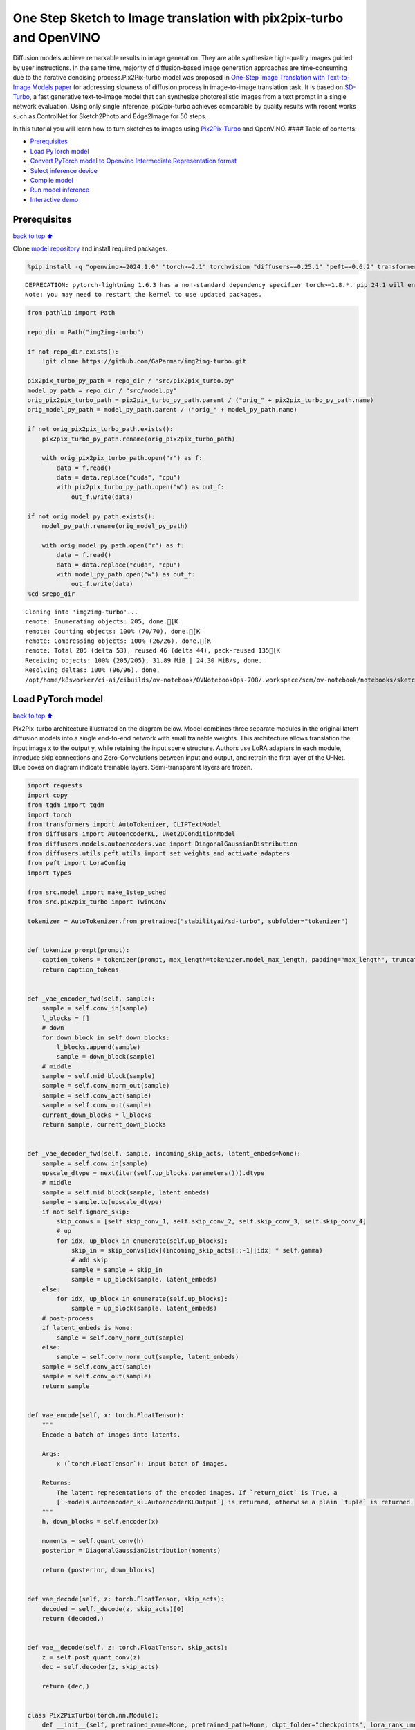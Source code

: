 One Step Sketch to Image translation with pix2pix-turbo and OpenVINO
====================================================================

Diffusion models achieve remarkable results in image generation. They
are able synthesize high-quality images guided by user instructions. In
the same time, majority of diffusion-based image generation approaches
are time-consuming due to the iterative denoising process.Pix2Pix-turbo
model was proposed in `One-Step Image Translation with Text-to-Image
Models paper <https://arxiv.org/abs/2403.12036>`__ for addressing
slowness of diffusion process in image-to-image translation task. It is
based on `SD-Turbo <https://huggingface.co/stabilityai/sd-turbo>`__, a
fast generative text-to-image model that can synthesize photorealistic
images from a text prompt in a single network evaluation. Using only
single inference, pix2pix-turbo achieves comparable by quality results
with recent works such as ControlNet for Sketch2Photo and Edge2Image for
50 steps.

|image0|

In this tutorial you will learn how to turn sketches to images using
`Pix2Pix-Turbo <https://github.com/GaParmar/img2img-turbo>`__ and
OpenVINO. #### Table of contents:

-  `Prerequisites <#Prerequisites>`__
-  `Load PyTorch model <#Load-PyTorch-model>`__
-  `Convert PyTorch model to Openvino Intermediate Representation
   format <#Convert-PyTorch-model-to-Openvino-Intermediate-Representation-format>`__
-  `Select inference device <#Select-inference-device>`__
-  `Compile model <#Compile-model>`__
-  `Run model inference <#Run-model-inference>`__
-  `Interactive demo <#Interactive-demo>`__

.. |image0| image:: https://github.com/GaParmar/img2img-turbo/raw/main/assets/gen_variations.jpg

Prerequisites
-------------

`back to top ⬆️ <#Table-of-contents:>`__

Clone `model repository <https://github.com/GaParmar/img2img-turbo>`__
and install required packages.

.. code:: ipython3

    %pip install -q "openvino>=2024.1.0" "torch>=2.1" torchvision "diffusers==0.25.1" "peft==0.6.2" transformers tqdm pillow opencv-python "gradio==3.43.1" --extra-index-url https://download.pytorch.org/whl/cpu


.. parsed-literal::

    DEPRECATION: pytorch-lightning 1.6.3 has a non-standard dependency specifier torch>=1.8.*. pip 24.1 will enforce this behaviour change. A possible replacement is to upgrade to a newer version of pytorch-lightning or contact the author to suggest that they release a version with a conforming dependency specifiers. Discussion can be found at https://github.com/pypa/pip/issues/12063
    Note: you may need to restart the kernel to use updated packages.


.. code:: ipython3

    from pathlib import Path
    
    repo_dir = Path("img2img-turbo")
    
    if not repo_dir.exists():
        !git clone https://github.com/GaParmar/img2img-turbo.git
    
    pix2pix_turbo_py_path = repo_dir / "src/pix2pix_turbo.py"
    model_py_path = repo_dir / "src/model.py"
    orig_pix2pix_turbo_path = pix2pix_turbo_py_path.parent / ("orig_" + pix2pix_turbo_py_path.name)
    orig_model_py_path = model_py_path.parent / ("orig_" + model_py_path.name)
    
    if not orig_pix2pix_turbo_path.exists():
        pix2pix_turbo_py_path.rename(orig_pix2pix_turbo_path)
    
        with orig_pix2pix_turbo_path.open("r") as f:
            data = f.read()
            data = data.replace("cuda", "cpu")
            with pix2pix_turbo_py_path.open("w") as out_f:
                out_f.write(data)
    
    if not orig_model_py_path.exists():
        model_py_path.rename(orig_model_py_path)
    
        with orig_model_py_path.open("r") as f:
            data = f.read()
            data = data.replace("cuda", "cpu")
            with model_py_path.open("w") as out_f:
                out_f.write(data)
    %cd $repo_dir


.. parsed-literal::

    Cloning into 'img2img-turbo'...
    remote: Enumerating objects: 205, done.[K
    remote: Counting objects: 100% (70/70), done.[K
    remote: Compressing objects: 100% (26/26), done.[K
    remote: Total 205 (delta 53), reused 46 (delta 44), pack-reused 135[K
    Receiving objects: 100% (205/205), 31.89 MiB | 24.30 MiB/s, done.
    Resolving deltas: 100% (96/96), done.
    /opt/home/k8sworker/ci-ai/cibuilds/ov-notebook/OVNotebookOps-708/.workspace/scm/ov-notebook/notebooks/sketch-to-image-pix2pix-turbo/img2img-turbo


Load PyTorch model
------------------

`back to top ⬆️ <#Table-of-contents:>`__

Pix2Pix-turbo architecture illustrated on the diagram below. Model
combines three separate modules in the original latent diffusion models
into a single end-to-end network with small trainable weights. This
architecture allows translation the input image x to the output y, while
retaining the input scene structure. Authors use LoRA adapters in each
module, introduce skip connections and Zero-Convolutions between input
and output, and retrain the first layer of the U-Net. Blue boxes on
diagram indicate trainable layers. Semi-transparent layers are frozen.
|model_diagram|

.. |model_diagram| image:: https://github.com/openvinotoolkit/openvino_notebooks/assets/29454499/18f1a442-8547-4edd-85b0-d8bd1a99bdf1

.. code:: ipython3

    import requests
    import copy
    from tqdm import tqdm
    import torch
    from transformers import AutoTokenizer, CLIPTextModel
    from diffusers import AutoencoderKL, UNet2DConditionModel
    from diffusers.models.autoencoders.vae import DiagonalGaussianDistribution
    from diffusers.utils.peft_utils import set_weights_and_activate_adapters
    from peft import LoraConfig
    import types
    
    from src.model import make_1step_sched
    from src.pix2pix_turbo import TwinConv
    
    tokenizer = AutoTokenizer.from_pretrained("stabilityai/sd-turbo", subfolder="tokenizer")
    
    
    def tokenize_prompt(prompt):
        caption_tokens = tokenizer(prompt, max_length=tokenizer.model_max_length, padding="max_length", truncation=True, return_tensors="pt").input_ids
        return caption_tokens
    
    
    def _vae_encoder_fwd(self, sample):
        sample = self.conv_in(sample)
        l_blocks = []
        # down
        for down_block in self.down_blocks:
            l_blocks.append(sample)
            sample = down_block(sample)
        # middle
        sample = self.mid_block(sample)
        sample = self.conv_norm_out(sample)
        sample = self.conv_act(sample)
        sample = self.conv_out(sample)
        current_down_blocks = l_blocks
        return sample, current_down_blocks
    
    
    def _vae_decoder_fwd(self, sample, incoming_skip_acts, latent_embeds=None):
        sample = self.conv_in(sample)
        upscale_dtype = next(iter(self.up_blocks.parameters())).dtype
        # middle
        sample = self.mid_block(sample, latent_embeds)
        sample = sample.to(upscale_dtype)
        if not self.ignore_skip:
            skip_convs = [self.skip_conv_1, self.skip_conv_2, self.skip_conv_3, self.skip_conv_4]
            # up
            for idx, up_block in enumerate(self.up_blocks):
                skip_in = skip_convs[idx](incoming_skip_acts[::-1][idx] * self.gamma)
                # add skip
                sample = sample + skip_in
                sample = up_block(sample, latent_embeds)
        else:
            for idx, up_block in enumerate(self.up_blocks):
                sample = up_block(sample, latent_embeds)
        # post-process
        if latent_embeds is None:
            sample = self.conv_norm_out(sample)
        else:
            sample = self.conv_norm_out(sample, latent_embeds)
        sample = self.conv_act(sample)
        sample = self.conv_out(sample)
        return sample
    
    
    def vae_encode(self, x: torch.FloatTensor):
        """
        Encode a batch of images into latents.
    
        Args:
            x (`torch.FloatTensor`): Input batch of images.
    
        Returns:
            The latent representations of the encoded images. If `return_dict` is True, a
            [`~models.autoencoder_kl.AutoencoderKLOutput`] is returned, otherwise a plain `tuple` is returned.
        """
        h, down_blocks = self.encoder(x)
    
        moments = self.quant_conv(h)
        posterior = DiagonalGaussianDistribution(moments)
    
        return (posterior, down_blocks)
    
    
    def vae_decode(self, z: torch.FloatTensor, skip_acts):
        decoded = self._decode(z, skip_acts)[0]
        return (decoded,)
    
    
    def vae__decode(self, z: torch.FloatTensor, skip_acts):
        z = self.post_quant_conv(z)
        dec = self.decoder(z, skip_acts)
    
        return (dec,)
    
    
    class Pix2PixTurbo(torch.nn.Module):
        def __init__(self, pretrained_name=None, pretrained_path=None, ckpt_folder="checkpoints", lora_rank_unet=8, lora_rank_vae=4):
            super().__init__()
            self.text_encoder = CLIPTextModel.from_pretrained("stabilityai/sd-turbo", subfolder="text_encoder").cpu()
            self.sched = make_1step_sched()
    
            vae = AutoencoderKL.from_pretrained("stabilityai/sd-turbo", subfolder="vae")
            vae.encoder.forward = types.MethodType(_vae_encoder_fwd, vae.encoder)
            vae.decoder.forward = types.MethodType(_vae_decoder_fwd, vae.decoder)
            vae.encode = types.MethodType(vae_encode, vae)
            vae.decode = types.MethodType(vae_decode, vae)
            vae._decode = types.MethodType(vae__decode, vae)
            # add the skip connection convs
            vae.decoder.skip_conv_1 = torch.nn.Conv2d(512, 512, kernel_size=(1, 1), stride=(1, 1), bias=False).cpu()
            vae.decoder.skip_conv_2 = torch.nn.Conv2d(256, 512, kernel_size=(1, 1), stride=(1, 1), bias=False).cpu()
            vae.decoder.skip_conv_3 = torch.nn.Conv2d(128, 512, kernel_size=(1, 1), stride=(1, 1), bias=False).cpu()
            vae.decoder.skip_conv_4 = torch.nn.Conv2d(128, 256, kernel_size=(1, 1), stride=(1, 1), bias=False).cpu()
            vae.decoder.ignore_skip = False
            unet = UNet2DConditionModel.from_pretrained("stabilityai/sd-turbo", subfolder="unet")
            ckpt_folder = Path(ckpt_folder)
    
            if pretrained_name == "edge_to_image":
                url = "https://www.cs.cmu.edu/~img2img-turbo/models/edge_to_image_loras.pkl"
                ckpt_folder.mkdir(exist_ok=True)
                outf = ckpt_folder / "edge_to_image_loras.pkl"
                if not outf:
                    print(f"Downloading checkpoint to {outf}")
                    response = requests.get(url, stream=True)
                    total_size_in_bytes = int(response.headers.get("content-length", 0))
                    block_size = 1024  # 1 Kibibyte
                    progress_bar = tqdm(total=total_size_in_bytes, unit="iB", unit_scale=True)
                    with open(outf, "wb") as file:
                        for data in response.iter_content(block_size):
                            progress_bar.update(len(data))
                            file.write(data)
                    progress_bar.close()
                    if total_size_in_bytes != 0 and progress_bar.n != total_size_in_bytes:
                        print("ERROR, something went wrong")
                    print(f"Downloaded successfully to {outf}")
                p_ckpt = outf
                sd = torch.load(p_ckpt, map_location="cpu")
                unet_lora_config = LoraConfig(r=sd["rank_unet"], init_lora_weights="gaussian", target_modules=sd["unet_lora_target_modules"])
                vae_lora_config = LoraConfig(r=sd["rank_vae"], init_lora_weights="gaussian", target_modules=sd["vae_lora_target_modules"])
                vae.add_adapter(vae_lora_config, adapter_name="vae_skip")
                _sd_vae = vae.state_dict()
                for k in sd["state_dict_vae"]:
                    _sd_vae[k] = sd["state_dict_vae"][k]
                vae.load_state_dict(_sd_vae)
                unet.add_adapter(unet_lora_config)
                _sd_unet = unet.state_dict()
                for k in sd["state_dict_unet"]:
                    _sd_unet[k] = sd["state_dict_unet"][k]
                unet.load_state_dict(_sd_unet)
    
            elif pretrained_name == "sketch_to_image_stochastic":
                # download from url
                url = "https://www.cs.cmu.edu/~img2img-turbo/models/sketch_to_image_stochastic_lora.pkl"
                ckpt_folder.mkdir(exist_ok=True)
                outf = ckpt_folder / "sketch_to_image_stochastic_lora.pkl"
                if not outf.exists():
                    print(f"Downloading checkpoint to {outf}")
                    response = requests.get(url, stream=True)
                    total_size_in_bytes = int(response.headers.get("content-length", 0))
                    block_size = 1024  # 1 Kibibyte
                    progress_bar = tqdm(total=total_size_in_bytes, unit="iB", unit_scale=True)
                    with open(outf, "wb") as file:
                        for data in response.iter_content(block_size):
                            progress_bar.update(len(data))
                            file.write(data)
                    progress_bar.close()
                    if total_size_in_bytes != 0 and progress_bar.n != total_size_in_bytes:
                        print("ERROR, something went wrong")
                    print(f"Downloaded successfully to {outf}")
                p_ckpt = outf
                convin_pretrained = copy.deepcopy(unet.conv_in)
                unet.conv_in = TwinConv(convin_pretrained, unet.conv_in)
                sd = torch.load(p_ckpt, map_location="cpu")
                unet_lora_config = LoraConfig(r=sd["rank_unet"], init_lora_weights="gaussian", target_modules=sd["unet_lora_target_modules"])
                vae_lora_config = LoraConfig(r=sd["rank_vae"], init_lora_weights="gaussian", target_modules=sd["vae_lora_target_modules"])
                vae.add_adapter(vae_lora_config, adapter_name="vae_skip")
                _sd_vae = vae.state_dict()
                for k in sd["state_dict_vae"]:
                    if k not in _sd_vae:
                        continue
                    _sd_vae[k] = sd["state_dict_vae"][k]
    
                vae.load_state_dict(_sd_vae)
                unet.add_adapter(unet_lora_config)
                _sd_unet = unet.state_dict()
                for k in sd["state_dict_unet"]:
                    _sd_unet[k] = sd["state_dict_unet"][k]
                unet.load_state_dict(_sd_unet)
    
            elif pretrained_path is not None:
                sd = torch.load(pretrained_path, map_location="cpu")
                unet_lora_config = LoraConfig(r=sd["rank_unet"], init_lora_weights="gaussian", target_modules=sd["unet_lora_target_modules"])
                vae_lora_config = LoraConfig(r=sd["rank_vae"], init_lora_weights="gaussian", target_modules=sd["vae_lora_target_modules"])
                vae.add_adapter(vae_lora_config, adapter_name="vae_skip")
                _sd_vae = vae.state_dict()
                for k in sd["state_dict_vae"]:
                    _sd_vae[k] = sd["state_dict_vae"][k]
                vae.load_state_dict(_sd_vae)
                unet.add_adapter(unet_lora_config)
                _sd_unet = unet.state_dict()
                for k in sd["state_dict_unet"]:
                    _sd_unet[k] = sd["state_dict_unet"][k]
                unet.load_state_dict(_sd_unet)
    
            # unet.enable_xformers_memory_efficient_attention()
            unet.to("cpu")
            vae.to("cpu")
            self.unet, self.vae = unet, vae
            self.vae.decoder.gamma = 1
            self.timesteps = torch.tensor([999], device="cpu").long()
            self.text_encoder.requires_grad_(False)
    
        def set_r(self, r):
            self.unet.set_adapters(["default"], weights=[r])
            set_weights_and_activate_adapters(self.vae, ["vae_skip"], [r])
            self.r = r
            self.unet.conv_in.r = r
            self.vae.decoder.gamma = r
    
        def forward(self, c_t, prompt_tokens, noise_map):
            caption_enc = self.text_encoder(prompt_tokens)[0]
            # scale the lora weights based on the r value
            sample, current_down_blocks = self.vae.encode(c_t)
            encoded_control = sample.sample() * self.vae.config.scaling_factor
            # combine the input and noise
            unet_input = encoded_control * self.r + noise_map * (1 - self.r)
    
            unet_output = self.unet(
                unet_input,
                self.timesteps,
                encoder_hidden_states=caption_enc,
            ).sample
            x_denoised = self.sched.step(unet_output, self.timesteps, unet_input, return_dict=True).prev_sample
            output_image = (self.vae.decode(x_denoised / self.vae.config.scaling_factor, current_down_blocks)[0]).clamp(-1, 1)
            return output_image


.. parsed-literal::

    /opt/home/k8sworker/ci-ai/cibuilds/ov-notebook/OVNotebookOps-708/.workspace/scm/ov-notebook/.venv/lib/python3.8/site-packages/diffusers/utils/outputs.py:63: UserWarning: torch.utils._pytree._register_pytree_node is deprecated. Please use torch.utils._pytree.register_pytree_node instead.
      torch.utils._pytree._register_pytree_node(
    The installed version of bitsandbytes was compiled without GPU support. 8-bit optimizers, 8-bit multiplication, and GPU quantization are unavailable.
    /opt/home/k8sworker/ci-ai/cibuilds/ov-notebook/OVNotebookOps-708/.workspace/scm/ov-notebook/.venv/lib/python3.8/site-packages/huggingface_hub/file_download.py:1132: FutureWarning: `resume_download` is deprecated and will be removed in version 1.0.0. Downloads always resume when possible. If you want to force a new download, use `force_download=True`.
      warnings.warn(


.. code:: ipython3

    ov_model_path = Path("model/pix2pix-turbo.xml")
    
    pt_model = None
    
    if not ov_model_path.exists():
        pt_model = Pix2PixTurbo("sketch_to_image_stochastic")
        pt_model.set_r(0.4)
        pt_model.eval()


.. parsed-literal::

    /opt/home/k8sworker/ci-ai/cibuilds/ov-notebook/OVNotebookOps-708/.workspace/scm/ov-notebook/.venv/lib/python3.8/site-packages/diffusers/utils/outputs.py:63: UserWarning: torch.utils._pytree._register_pytree_node is deprecated. Please use torch.utils._pytree.register_pytree_node instead.
      torch.utils._pytree._register_pytree_node(
    /opt/home/k8sworker/ci-ai/cibuilds/ov-notebook/OVNotebookOps-708/.workspace/scm/ov-notebook/.venv/lib/python3.8/site-packages/huggingface_hub/file_download.py:1132: FutureWarning: `resume_download` is deprecated and will be removed in version 1.0.0. Downloads always resume when possible. If you want to force a new download, use `force_download=True`.
      warnings.warn(


.. parsed-literal::

    Downloading checkpoint to checkpoints/sketch_to_image_stochastic_lora.pkl


.. parsed-literal::

    100%|██████████| 525M/525M [08:45<00:00, 998kiB/s] 


.. parsed-literal::

    Downloaded successfully to checkpoints/sketch_to_image_stochastic_lora.pkl


Convert PyTorch model to Openvino Intermediate Representation format
--------------------------------------------------------------------

`back to top ⬆️ <#Table-of-contents:>`__

Starting from OpenVINO 2023.0 release, OpenVINO supports direct PyTorch
models conversion to `OpenVINO Intermediate Representation (IR)
format <https://docs.openvino.ai/2024/documentation/openvino-ir-format.html>`__
to take the advantage of advanced OpenVINO optimization tools and
features. You need to provide a model object, input data for model
tracing to `OpenVINO Model Conversion
API <https://docs.openvino.ai/2024/openvino-workflow/model-preparation/convert-model-to-ir.html>`__.
``ov.convert_model`` function convert PyTorch model instance to
``ov.Model`` object that can be used for compilation on device or saved
on disk using ``ov.save_model`` in compressed to FP16 format.

.. code:: ipython3

    import gc
    import openvino as ov
    
    if not ov_model_path.exists():
        example_input = [torch.ones((1, 3, 512, 512)), torch.ones([1, 77], dtype=torch.int64), torch.ones([1, 4, 64, 64])]
        with torch.no_grad():
            ov_model = ov.convert_model(pt_model, example_input=example_input, input=[[1, 3, 512, 512], [1, 77], [1, 4, 64, 64]])
            ov.save_model(ov_model, ov_model_path)
        del ov_model
        torch._C._jit_clear_class_registry()
        torch.jit._recursive.concrete_type_store = torch.jit._recursive.ConcreteTypeStore()
        torch.jit._state._clear_class_state()
    del pt_model
    gc.collect();


.. parsed-literal::

    /opt/home/k8sworker/ci-ai/cibuilds/ov-notebook/OVNotebookOps-708/.workspace/scm/ov-notebook/.venv/lib/python3.8/site-packages/transformers/modeling_utils.py:4371: FutureWarning: `_is_quantized_training_enabled` is going to be deprecated in transformers 4.39.0. Please use `model.hf_quantizer.is_trainable` instead
      warnings.warn(
    /opt/home/k8sworker/ci-ai/cibuilds/ov-notebook/OVNotebookOps-708/.workspace/scm/ov-notebook/.venv/lib/python3.8/site-packages/transformers/modeling_attn_mask_utils.py:86: TracerWarning: Converting a tensor to a Python boolean might cause the trace to be incorrect. We can't record the data flow of Python values, so this value will be treated as a constant in the future. This means that the trace might not generalize to other inputs!
      if input_shape[-1] > 1 or self.sliding_window is not None:
    /opt/home/k8sworker/ci-ai/cibuilds/ov-notebook/OVNotebookOps-708/.workspace/scm/ov-notebook/.venv/lib/python3.8/site-packages/transformers/modeling_attn_mask_utils.py:162: TracerWarning: Converting a tensor to a Python boolean might cause the trace to be incorrect. We can't record the data flow of Python values, so this value will be treated as a constant in the future. This means that the trace might not generalize to other inputs!
      if past_key_values_length > 0:
    /opt/home/k8sworker/ci-ai/cibuilds/ov-notebook/OVNotebookOps-708/.workspace/scm/ov-notebook/.venv/lib/python3.8/site-packages/transformers/models/clip/modeling_clip.py:279: TracerWarning: Converting a tensor to a Python boolean might cause the trace to be incorrect. We can't record the data flow of Python values, so this value will be treated as a constant in the future. This means that the trace might not generalize to other inputs!
      if attn_weights.size() != (bsz * self.num_heads, tgt_len, src_len):
    /opt/home/k8sworker/ci-ai/cibuilds/ov-notebook/OVNotebookOps-708/.workspace/scm/ov-notebook/.venv/lib/python3.8/site-packages/transformers/models/clip/modeling_clip.py:287: TracerWarning: Converting a tensor to a Python boolean might cause the trace to be incorrect. We can't record the data flow of Python values, so this value will be treated as a constant in the future. This means that the trace might not generalize to other inputs!
      if causal_attention_mask.size() != (bsz, 1, tgt_len, src_len):
    /opt/home/k8sworker/ci-ai/cibuilds/ov-notebook/OVNotebookOps-708/.workspace/scm/ov-notebook/.venv/lib/python3.8/site-packages/transformers/models/clip/modeling_clip.py:319: TracerWarning: Converting a tensor to a Python boolean might cause the trace to be incorrect. We can't record the data flow of Python values, so this value will be treated as a constant in the future. This means that the trace might not generalize to other inputs!
      if attn_output.size() != (bsz * self.num_heads, tgt_len, self.head_dim):
    /opt/home/k8sworker/ci-ai/cibuilds/ov-notebook/OVNotebookOps-708/.workspace/scm/ov-notebook/.venv/lib/python3.8/site-packages/diffusers/models/downsampling.py:135: TracerWarning: Converting a tensor to a Python boolean might cause the trace to be incorrect. We can't record the data flow of Python values, so this value will be treated as a constant in the future. This means that the trace might not generalize to other inputs!
      assert hidden_states.shape[1] == self.channels
    /opt/home/k8sworker/ci-ai/cibuilds/ov-notebook/OVNotebookOps-708/.workspace/scm/ov-notebook/.venv/lib/python3.8/site-packages/diffusers/models/downsampling.py:144: TracerWarning: Converting a tensor to a Python boolean might cause the trace to be incorrect. We can't record the data flow of Python values, so this value will be treated as a constant in the future. This means that the trace might not generalize to other inputs!
      assert hidden_states.shape[1] == self.channels
    /opt/home/k8sworker/ci-ai/cibuilds/ov-notebook/OVNotebookOps-708/.workspace/scm/ov-notebook/.venv/lib/python3.8/site-packages/diffusers/models/unet_2d_condition.py:915: TracerWarning: Converting a tensor to a Python boolean might cause the trace to be incorrect. We can't record the data flow of Python values, so this value will be treated as a constant in the future. This means that the trace might not generalize to other inputs!
      if dim % default_overall_up_factor != 0:
    /opt/home/k8sworker/ci-ai/cibuilds/ov-notebook/OVNotebookOps-708/.workspace/scm/ov-notebook/.venv/lib/python3.8/site-packages/diffusers/models/upsampling.py:149: TracerWarning: Converting a tensor to a Python boolean might cause the trace to be incorrect. We can't record the data flow of Python values, so this value will be treated as a constant in the future. This means that the trace might not generalize to other inputs!
      assert hidden_states.shape[1] == self.channels
    /opt/home/k8sworker/ci-ai/cibuilds/ov-notebook/OVNotebookOps-708/.workspace/scm/ov-notebook/.venv/lib/python3.8/site-packages/diffusers/models/upsampling.py:165: TracerWarning: Converting a tensor to a Python boolean might cause the trace to be incorrect. We can't record the data flow of Python values, so this value will be treated as a constant in the future. This means that the trace might not generalize to other inputs!
      if hidden_states.shape[0] >= 64:
    /opt/home/k8sworker/ci-ai/cibuilds/ov-notebook/OVNotebookOps-708/.workspace/scm/ov-notebook/.venv/lib/python3.8/site-packages/diffusers/schedulers/scheduling_ddpm.py:433: TracerWarning: Converting a tensor to a Python boolean might cause the trace to be incorrect. We can't record the data flow of Python values, so this value will be treated as a constant in the future. This means that the trace might not generalize to other inputs!
      if model_output.shape[1] == sample.shape[1] * 2 and self.variance_type in ["learned", "learned_range"]:
    /opt/home/k8sworker/ci-ai/cibuilds/ov-notebook/OVNotebookOps-708/.workspace/scm/ov-notebook/.venv/lib/python3.8/site-packages/diffusers/schedulers/scheduling_ddpm.py:440: TracerWarning: Converting a tensor to a Python boolean might cause the trace to be incorrect. We can't record the data flow of Python values, so this value will be treated as a constant in the future. This means that the trace might not generalize to other inputs!
      alpha_prod_t_prev = self.alphas_cumprod[prev_t] if prev_t >= 0 else self.one
    /opt/home/k8sworker/ci-ai/cibuilds/ov-notebook/OVNotebookOps-708/.workspace/scm/ov-notebook/.venv/lib/python3.8/site-packages/diffusers/schedulers/scheduling_ddpm.py:479: TracerWarning: Converting a tensor to a Python boolean might cause the trace to be incorrect. We can't record the data flow of Python values, so this value will be treated as a constant in the future. This means that the trace might not generalize to other inputs!
      if t > 0:
    /opt/home/k8sworker/ci-ai/cibuilds/ov-notebook/OVNotebookOps-708/.workspace/scm/ov-notebook/.venv/lib/python3.8/site-packages/diffusers/schedulers/scheduling_ddpm.py:330: TracerWarning: Converting a tensor to a Python boolean might cause the trace to be incorrect. We can't record the data flow of Python values, so this value will be treated as a constant in the future. This means that the trace might not generalize to other inputs!
      alpha_prod_t_prev = self.alphas_cumprod[prev_t] if prev_t >= 0 else self.one


Select inference device
-----------------------

`back to top ⬆️ <#Table-of-contents:>`__

.. code:: ipython3

    import ipywidgets as widgets
    
    core = ov.Core()
    device = widgets.Dropdown(
        options=core.available_devices + ["AUTO"],
        value="AUTO",
        description="Device:",
        disabled=False,
    )
    
    device




.. parsed-literal::

    Dropdown(description='Device:', index=1, options=('CPU', 'AUTO'), value='AUTO')



Compile model
-------------

`back to top ⬆️ <#Table-of-contents:>`__

.. code:: ipython3

    compiled_model = core.compile_model(ov_model_path, device.value)

Run model inference
-------------------

`back to top ⬆️ <#Table-of-contents:>`__

Now, let’s try model in action and turn simple cat sketch into
professional artwork.

.. code:: ipython3

    from diffusers.utils import load_image
    
    sketch_image = load_image("https://github.com/openvinotoolkit/openvino_notebooks/assets/29454499/f964a51d-34e8-411a-98f4-5f97a28f56b0")
    
    sketch_image




.. image:: sketch-to-image-pix2pix-turbo-with-output_files/sketch-to-image-pix2pix-turbo-with-output_14_0.png



.. code:: ipython3

    import torchvision.transforms.functional as F
    
    torch.manual_seed(145)
    c_t = torch.unsqueeze(F.to_tensor(sketch_image) > 0.5, 0)
    noise = torch.randn((1, 4, 512 // 8, 512 // 8))

.. code:: ipython3

    prompt_template = "anime artwork {prompt} . anime style, key visual, vibrant, studio anime,  highly detailed"
    prompt = prompt_template.replace("{prompt}", "fluffy  magic cat")
    
    prompt_tokens = tokenize_prompt(prompt)

.. code:: ipython3

    result = compiled_model([1 - c_t.to(torch.float32), prompt_tokens, noise])[0]

.. code:: ipython3

    from PIL import Image
    import numpy as np
    
    image_tensor = (result[0] * 0.5 + 0.5) * 255
    image = np.transpose(image_tensor, (1, 2, 0)).astype(np.uint8)
    Image.fromarray(image)




.. image:: sketch-to-image-pix2pix-turbo-with-output_files/sketch-to-image-pix2pix-turbo-with-output_18_0.png



Interactive demo
----------------

`back to top ⬆️ <#Table-of-contents:>`__

In this section, you can try model on own paintings.

**Instructions:** \* Enter a text prompt (e.g. cat) \* Start sketching,
using pencil and eraser buttons \* Change the image style using a style
template \* Try different seeds to generate different results \*
Download results using download button

.. code:: ipython3

    import random
    import base64
    from io import BytesIO
    import gradio as gr
    
    style_list = [
        {
            "name": "Cinematic",
            "prompt": "cinematic still {prompt} . emotional, harmonious, vignette, highly detailed, high budget, bokeh, cinemascope, moody, epic, gorgeous, film grain, grainy",
        },
        {
            "name": "3D Model",
            "prompt": "professional 3d model {prompt} . octane render, highly detailed, volumetric, dramatic lighting",
        },
        {
            "name": "Anime",
            "prompt": "anime artwork {prompt} . anime style, key visual, vibrant, studio anime,  highly detailed",
        },
        {
            "name": "Digital Art",
            "prompt": "concept art {prompt} . digital artwork, illustrative, painterly, matte painting, highly detailed",
        },
        {
            "name": "Photographic",
            "prompt": "cinematic photo {prompt} . 35mm photograph, film, bokeh, professional, 4k, highly detailed",
        },
        {
            "name": "Pixel art",
            "prompt": "pixel-art {prompt} . low-res, blocky, pixel art style, 8-bit graphics",
        },
        {
            "name": "Fantasy art",
            "prompt": "ethereal fantasy concept art of  {prompt} . magnificent, celestial, ethereal, painterly, epic, majestic, magical, fantasy art, cover art, dreamy",
        },
        {
            "name": "Neonpunk",
            "prompt": "neonpunk style {prompt} . cyberpunk, vaporwave, neon, vibes, vibrant, stunningly beautiful, crisp, detailed, sleek, ultramodern, magenta highlights, dark purple shadows, high contrast, cinematic, ultra detailed, intricate, professional",
        },
        {
            "name": "Manga",
            "prompt": "manga style {prompt} . vibrant, high-energy, detailed, iconic, Japanese comic style",
        },
    ]
    
    styles = {k["name"]: k["prompt"] for k in style_list}
    STYLE_NAMES = list(styles.keys())
    DEFAULT_STYLE_NAME = "Fantasy art"
    MAX_SEED = np.iinfo(np.int32).max
    
    
    def pil_image_to_data_uri(img, format="PNG"):
        buffered = BytesIO()
        img.save(buffered, format=format)
        img_str = base64.b64encode(buffered.getvalue()).decode()
        return f"data:image/{format.lower()};base64,{img_str}"
    
    
    def run(image, prompt, prompt_template, style_name, seed):
        print(f"prompt: {prompt}")
        print("sketch updated")
        if image is None:
            ones = Image.new("L", (512, 512), 255)
            temp_uri = pil_image_to_data_uri(ones)
            return ones, gr.update(link=temp_uri), gr.update(link=temp_uri)
        prompt = prompt_template.replace("{prompt}", prompt)
        image = image.convert("RGB")
        image_t = F.to_tensor(image) > 0.5
        print(f"seed={seed}")
        caption_tokens = tokenizer(prompt, max_length=tokenizer.model_max_length, padding="max_length", truncation=True, return_tensors="pt").input_ids.cpu()
        with torch.no_grad():
            c_t = image_t.unsqueeze(0)
            torch.manual_seed(seed)
            B, C, H, W = c_t.shape
            noise = torch.randn((1, 4, H // 8, W // 8))
            output_image = torch.from_numpy(compiled_model([c_t.to(torch.float32), caption_tokens, noise])[0])
        output_pil = F.to_pil_image(output_image[0].cpu() * 0.5 + 0.5)
        input_sketch_uri = pil_image_to_data_uri(Image.fromarray(255 - np.array(image)))
        output_image_uri = pil_image_to_data_uri(output_pil)
        return (
            output_pil,
            gr.update(link=input_sketch_uri),
            gr.update(link=output_image_uri),
        )
    
    
    def update_canvas(use_line, use_eraser):
        if use_eraser:
            _color = "#ffffff"
            brush_size = 20
        if use_line:
            _color = "#000000"
            brush_size = 4
        return gr.update(brush_radius=brush_size, brush_color=_color, interactive=True)
    
    
    def upload_sketch(file):
        _img = Image.open(file.name)
        _img = _img.convert("L")
        return gr.update(value=_img, source="upload", interactive=True)
    
    
    scripts = """
    async () => {
        globalThis.theSketchDownloadFunction = () => {
            console.log("test")
            var link = document.createElement("a");
            dataUri = document.getElementById('download_sketch').href
            link.setAttribute("href", dataUri)
            link.setAttribute("download", "sketch.png")
            document.body.appendChild(link); // Required for Firefox
            link.click();
            document.body.removeChild(link); // Clean up
    
            // also call the output download function
            theOutputDownloadFunction();
          return false
        }
    
        globalThis.theOutputDownloadFunction = () => {
            console.log("test output download function")
            var link = document.createElement("a");
            dataUri = document.getElementById('download_output').href
            link.setAttribute("href", dataUri);
            link.setAttribute("download", "output.png");
            document.body.appendChild(link); // Required for Firefox
            link.click();
            document.body.removeChild(link); // Clean up
          return false
        }
    
        globalThis.UNDO_SKETCH_FUNCTION = () => {
            console.log("undo sketch function")
            var button_undo = document.querySelector('#input_image > div.image-container.svelte-p3y7hu > div.svelte-s6ybro > button:nth-child(1)');
            // Create a new 'click' event
            var event = new MouseEvent('click', {
                'view': window,
                'bubbles': true,
                'cancelable': true
            });
            button_undo.dispatchEvent(event);
        }
    
        globalThis.DELETE_SKETCH_FUNCTION = () => {
            console.log("delete sketch function")
            var button_del = document.querySelector('#input_image > div.image-container.svelte-p3y7hu > div.svelte-s6ybro > button:nth-child(2)');
            // Create a new 'click' event
            var event = new MouseEvent('click', {
                'view': window,
                'bubbles': true,
                'cancelable': true
            });
            button_del.dispatchEvent(event);
        }
    
        globalThis.togglePencil = () => {
            el_pencil = document.getElementById('my-toggle-pencil');
            el_pencil.classList.toggle('clicked');
            // simulate a click on the gradio button
            btn_gradio = document.querySelector("#cb-line > label > input");
            var event = new MouseEvent('click', {
                'view': window,
                'bubbles': true,
                'cancelable': true
            });
            btn_gradio.dispatchEvent(event);
            if (el_pencil.classList.contains('clicked')) {
                document.getElementById('my-toggle-eraser').classList.remove('clicked');
                document.getElementById('my-div-pencil').style.backgroundColor = "gray";
                document.getElementById('my-div-eraser').style.backgroundColor = "white";
            }
            else {
                document.getElementById('my-toggle-eraser').classList.add('clicked');
                document.getElementById('my-div-pencil').style.backgroundColor = "white";
                document.getElementById('my-div-eraser').style.backgroundColor = "gray";
            }
        }
    
        globalThis.toggleEraser = () => {
            element = document.getElementById('my-toggle-eraser');
            element.classList.toggle('clicked');
            // simulate a click on the gradio button
            btn_gradio = document.querySelector("#cb-eraser > label > input");
            var event = new MouseEvent('click', {
                'view': window,
                'bubbles': true,
                'cancelable': true
            });
            btn_gradio.dispatchEvent(event);
            if (element.classList.contains('clicked')) {
                document.getElementById('my-toggle-pencil').classList.remove('clicked');
                document.getElementById('my-div-pencil').style.backgroundColor = "white";
                document.getElementById('my-div-eraser').style.backgroundColor = "gray";
            }
            else {
                document.getElementById('my-toggle-pencil').classList.add('clicked');
                document.getElementById('my-div-pencil').style.backgroundColor = "gray";
                document.getElementById('my-div-eraser').style.backgroundColor = "white";
            }
        }
    }
    """
    
    with gr.Blocks(css="style.css") as demo:
        # these are hidden buttons that are used to trigger the canvas changes
        line = gr.Checkbox(label="line", value=False, elem_id="cb-line")
        eraser = gr.Checkbox(label="eraser", value=False, elem_id="cb-eraser")
        with gr.Row(elem_id="main_row"):
            with gr.Column(elem_id="column_input"):
                gr.Markdown("## INPUT", elem_id="input_header")
                image = gr.Image(
                    source="canvas",
                    tool="color-sketch",
                    type="pil",
                    image_mode="L",
                    invert_colors=True,
                    shape=(512, 512),
                    brush_radius=4,
                    height=440,
                    width=440,
                    brush_color="#000000",
                    interactive=True,
                    show_download_button=True,
                    elem_id="input_image",
                    show_label=False,
                )
                download_sketch = gr.Button("Download sketch", scale=1, elem_id="download_sketch")
    
                gr.HTML(
                    """
                <div class="button-row">
                    <div id="my-div-pencil" class="pad2"> <button id="my-toggle-pencil" onclick="return togglePencil(this)"></button> </div>
                    <div id="my-div-eraser" class="pad2"> <button id="my-toggle-eraser" onclick="return toggleEraser(this)"></button> </div>
                    <div class="pad2"> <button id="my-button-undo" onclick="return UNDO_SKETCH_FUNCTION(this)"></button> </div>
                    <div class="pad2"> <button id="my-button-clear" onclick="return DELETE_SKETCH_FUNCTION(this)"></button> </div>
                    <div class="pad2"> <button href="TODO" download="image" id="my-button-down" onclick='return theSketchDownloadFunction()'></button> </div>
                </div>
                """
                )
                # gr.Markdown("## Prompt", elem_id="tools_header")
                prompt = gr.Textbox(label="Prompt", value="", show_label=True)
                with gr.Row():
                    style = gr.Dropdown(
                        label="Style",
                        choices=STYLE_NAMES,
                        value=DEFAULT_STYLE_NAME,
                        scale=1,
                    )
                    prompt_temp = gr.Textbox(
                        label="Prompt Style Template",
                        value=styles[DEFAULT_STYLE_NAME],
                        scale=2,
                        max_lines=1,
                    )
    
                with gr.Row():
                    seed = gr.Textbox(label="Seed", value=42, scale=1, min_width=50)
                    randomize_seed = gr.Button("Random", scale=1, min_width=50)
    
            with gr.Column(elem_id="column_process", min_width=50, scale=0.4):
                gr.Markdown("## pix2pix-turbo", elem_id="description")
                run_button = gr.Button("Run", min_width=50)
    
            with gr.Column(elem_id="column_output"):
                gr.Markdown("## OUTPUT", elem_id="output_header")
                result = gr.Image(
                    label="Result",
                    height=440,
                    width=440,
                    elem_id="output_image",
                    show_label=False,
                    show_download_button=True,
                )
                download_output = gr.Button("Download output", elem_id="download_output")
                gr.Markdown("### Instructions")
                gr.Markdown("**1**. Enter a text prompt (e.g. cat)")
                gr.Markdown("**2**. Start sketching")
                gr.Markdown("**3**. Change the image style using a style template")
                gr.Markdown("**4**. Try different seeds to generate different results")
    
        eraser.change(
            fn=lambda x: gr.update(value=not x),
            inputs=[eraser],
            outputs=[line],
            queue=False,
            api_name=False,
        ).then(update_canvas, [line, eraser], [image])
        line.change(
            fn=lambda x: gr.update(value=not x),
            inputs=[line],
            outputs=[eraser],
            queue=False,
            api_name=False,
        ).then(update_canvas, [line, eraser], [image])
    
        demo.load(None, None, None, _js=scripts)
        randomize_seed.click(
            lambda x: random.randint(0, MAX_SEED),
            inputs=[],
            outputs=seed,
            queue=False,
            api_name=False,
        )
        inputs = [image, prompt, prompt_temp, style, seed]
        outputs = [result, download_sketch, download_output]
        prompt.submit(fn=run, inputs=inputs, outputs=outputs, api_name=False)
        style.change(
            lambda x: styles[x],
            inputs=[style],
            outputs=[prompt_temp],
            queue=False,
            api_name=False,
        ).then(
            fn=run,
            inputs=inputs,
            outputs=outputs,
            api_name=False,
        )
        run_button.click(fn=run, inputs=inputs, outputs=outputs, api_name=False)
        image.change(run, inputs=inputs, outputs=outputs, queue=False, api_name=False)
    
    try:
        demo.queue().launch(debug=False)
    except Exception:
        demo.queue().launch(debug=False, share=True)
    # if you are launching remotely, specify server_name and server_port
    # demo.launch(server_name='your server name', server_port='server port in int')
    # Read more in the docs: https://gradio.app/docs/


.. parsed-literal::

    /tmp/ipykernel_1059984/1555011934.py:259: GradioDeprecationWarning: 'scale' value should be an integer. Using 0.4 will cause issues.
      with gr.Column(elem_id="column_process", min_width=50, scale=0.4):
    /opt/home/k8sworker/ci-ai/cibuilds/ov-notebook/OVNotebookOps-708/.workspace/scm/ov-notebook/.venv/lib/python3.8/site-packages/gradio/utils.py:776: UserWarning: Expected 1 arguments for function <function <lambda> at 0x7f5671454550>, received 0.
      warnings.warn(
    /opt/home/k8sworker/ci-ai/cibuilds/ov-notebook/OVNotebookOps-708/.workspace/scm/ov-notebook/.venv/lib/python3.8/site-packages/gradio/utils.py:780: UserWarning: Expected at least 1 arguments for function <function <lambda> at 0x7f5671454550>, received 0.
      warnings.warn(


.. parsed-literal::

    Running on local URL:  http://127.0.0.1:7860
    
    To create a public link, set `share=True` in `launch()`.



.. raw:: html

    <div><iframe src="http://127.0.0.1:7860/" width="100%" height="500" allow="autoplay; camera; microphone; clipboard-read; clipboard-write;" frameborder="0" allowfullscreen></iframe></div>

